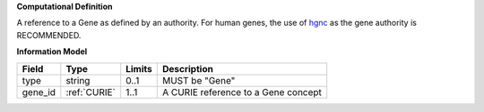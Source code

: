 **Computational Definition**

A reference to a Gene as defined by an authority. For human genes, the use of `hgnc <https://registry.identifiers.org/registry/hgnc>`_ as the gene authority is RECOMMENDED.

**Information Model**

.. list-table::
   :class: clean-wrap
   :header-rows: 1
   :align: left
   :widths: auto
   
   *  - Field
      - Type
      - Limits
      - Description
   *  - type
      - string
      - 0..1
      - MUST be "Gene"
   *  - gene_id
      - :ref:`CURIE`
      - 1..1
      - A CURIE reference to a Gene concept
